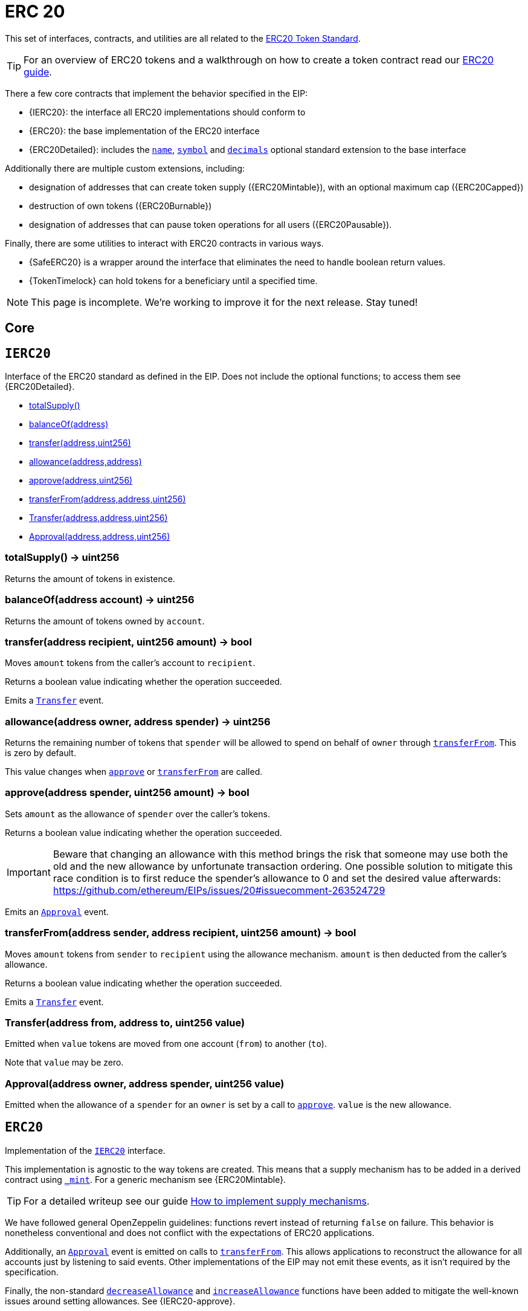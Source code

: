 = ERC 20

This set of interfaces, contracts, and utilities are all related to the https://eips.ethereum.org/EIPS/eip-20[ERC20 Token Standard].

TIP: For an overview of ERC20 tokens and a walkthrough on how to create a token contract read our xref:ROOT:tokens.adoc#ERC20[ERC20 guide].

There a few core contracts that implement the behavior specified in the EIP:

* {IERC20}: the interface all ERC20 implementations should conform to
* {ERC20}: the base implementation of the ERC20 interface
* {ERC20Detailed}: includes the <<ERC20Detailed-name,`name`>>,
   <<ERC20Detailed-symbol,`symbol`>> and <<ERC20Detailed-decimals,`decimals`>>
   optional standard extension to the base interface

Additionally there are multiple custom extensions, including:

* designation of addresses that can create token supply ({ERC20Mintable}), with an optional maximum cap ({ERC20Capped})
* destruction of own tokens ({ERC20Burnable})
* designation of addresses that can pause token operations for all users ({ERC20Pausable}).

Finally, there are some utilities to interact with ERC20 contracts in various ways.

* {SafeERC20} is a wrapper around the interface that eliminates the need to handle boolean return values.
* {TokenTimelock} can hold tokens for a beneficiary until a specified time.

NOTE: This page is incomplete. We're working to improve it for the next release. Stay tuned!

== Core

:IERC20: pass:normal[xref:#IERC20[`IERC20`]]
:totalSupply: pass:normal[xref:#IERC20-totalSupply--[`totalSupply`]]
:balanceOf: pass:normal[xref:#IERC20-balanceOf-address-[`balanceOf`]]
:transfer: pass:normal[xref:#IERC20-transfer-address-uint256-[`transfer`]]
:allowance: pass:normal[xref:#IERC20-allowance-address-address-[`allowance`]]
:approve: pass:normal[xref:#IERC20-approve-address-uint256-[`approve`]]
:transferFrom: pass:normal[xref:#IERC20-transferFrom-address-address-uint256-[`transferFrom`]]
:Transfer: pass:normal[xref:#IERC20-Transfer-address-address-uint256-[`Transfer`]]
:Approval: pass:normal[xref:#IERC20-Approval-address-address-uint256-[`Approval`]]

[[IERC20]]
== `IERC20`

Interface of the ERC20 standard as defined in the EIP. Does not include
the optional functions; to access them see {ERC20Detailed}.


- xref:#IERC20-totalSupply--[totalSupply()]
- xref:#IERC20-balanceOf-address-[balanceOf(address)]
- xref:#IERC20-transfer-address-uint256-[transfer(address,uint256)]
- xref:#IERC20-allowance-address-address-[allowance(address,address)]
- xref:#IERC20-approve-address-uint256-[approve(address,uint256)]
- xref:#IERC20-transferFrom-address-address-uint256-[transferFrom(address,address,uint256)]

- xref:#IERC20-Transfer-address-address-uint256-[Transfer(address,address,uint256)]
- xref:#IERC20-Approval-address-address-uint256-[Approval(address,address,uint256)]

[[IERC20-totalSupply--]]
=== totalSupply() → uint256

Returns the amount of tokens in existence.

[[IERC20-balanceOf-address-]]
=== balanceOf(address account) → uint256

Returns the amount of tokens owned by `account`.

[[IERC20-transfer-address-uint256-]]
=== transfer(address recipient, uint256 amount) → bool

Moves `amount` tokens from the caller's account to `recipient`.

Returns a boolean value indicating whether the operation succeeded.

Emits a {Transfer} event.

[[IERC20-allowance-address-address-]]
=== allowance(address owner, address spender) → uint256

Returns the remaining number of tokens that `spender` will be
allowed to spend on behalf of `owner` through {transferFrom}. This is
zero by default.

This value changes when {approve} or {transferFrom} are called.

[[IERC20-approve-address-uint256-]]
=== approve(address spender, uint256 amount) → bool

Sets `amount` as the allowance of `spender` over the caller's tokens.

Returns a boolean value indicating whether the operation succeeded.

IMPORTANT: Beware that changing an allowance with this method brings the risk
that someone may use both the old and the new allowance by unfortunate
transaction ordering. One possible solution to mitigate this race
condition is to first reduce the spender's allowance to 0 and set the
desired value afterwards:
https://github.com/ethereum/EIPs/issues/20#issuecomment-263524729

Emits an {Approval} event.

[[IERC20-transferFrom-address-address-uint256-]]
=== transferFrom(address sender, address recipient, uint256 amount) → bool

Moves `amount` tokens from `sender` to `recipient` using the
allowance mechanism. `amount` is then deducted from the caller's
allowance.

Returns a boolean value indicating whether the operation succeeded.

Emits a {Transfer} event.

[[IERC20-Transfer-address-address-uint256-]]
=== Transfer(address from, address to, uint256 value)

Emitted when `value` tokens are moved from one account (`from`) to
another (`to`).

Note that `value` may be zero.

[[IERC20-Approval-address-address-uint256-]]
=== Approval(address owner, address spender, uint256 value)

Emitted when the allowance of a `spender` for an `owner` is set by
a call to {approve}. `value` is the new allowance.



:ERC20: pass:normal[xref:#ERC20[`ERC20`]]
:totalSupply: pass:normal[xref:#ERC20-totalSupply--[`totalSupply`]]
:balanceOf: pass:normal[xref:#ERC20-balanceOf-address-[`balanceOf`]]
:transfer: pass:normal[xref:#ERC20-transfer-address-uint256-[`transfer`]]
:allowance: pass:normal[xref:#ERC20-allowance-address-address-[`allowance`]]
:approve: pass:normal[xref:#ERC20-approve-address-uint256-[`approve`]]
:transferFrom: pass:normal[xref:#ERC20-transferFrom-address-address-uint256-[`transferFrom`]]
:increaseAllowance: pass:normal[xref:#ERC20-increaseAllowance-address-uint256-[`increaseAllowance`]]
:decreaseAllowance: pass:normal[xref:#ERC20-decreaseAllowance-address-uint256-[`decreaseAllowance`]]
:_transfer: pass:normal[xref:#ERC20-_transfer-address-address-uint256-[`_transfer`]]
:_mint: pass:normal[xref:#ERC20-_mint-address-uint256-[`_mint`]]
:_burn: pass:normal[xref:#ERC20-_burn-address-uint256-[`_burn`]]
:_approve: pass:normal[xref:#ERC20-_approve-address-address-uint256-[`_approve`]]
:_burnFrom: pass:normal[xref:#ERC20-_burnFrom-address-uint256-[`_burnFrom`]]

[[ERC20]]
== `ERC20`

Implementation of the {IERC20} interface.

This implementation is agnostic to the way tokens are created. This means
that a supply mechanism has to be added in a derived contract using {_mint}.
For a generic mechanism see {ERC20Mintable}.

TIP: For a detailed writeup see our guide
https://forum.zeppelin.solutions/t/how-to-implement-erc20-supply-mechanisms/226[How
to implement supply mechanisms].

We have followed general OpenZeppelin guidelines: functions revert instead
of returning `false` on failure. This behavior is nonetheless conventional
and does not conflict with the expectations of ERC20 applications.

Additionally, an {Approval} event is emitted on calls to {transferFrom}.
This allows applications to reconstruct the allowance for all accounts just
by listening to said events. Other implementations of the EIP may not emit
these events, as it isn't required by the specification.

Finally, the non-standard {decreaseAllowance} and {increaseAllowance}
functions have been added to mitigate the well-known issues around setting
allowances. See {IERC20-approve}.


- xref:#ERC20-totalSupply--[totalSupply()]
- xref:#ERC20-balanceOf-address-[balanceOf(address)]
- xref:#ERC20-transfer-address-uint256-[transfer(address,uint256)]
- xref:#ERC20-allowance-address-address-[allowance(address,address)]
- xref:#ERC20-approve-address-uint256-[approve(address,uint256)]
- xref:#ERC20-transferFrom-address-address-uint256-[transferFrom(address,address,uint256)]
- xref:#ERC20-increaseAllowance-address-uint256-[increaseAllowance(address,uint256)]
- xref:#ERC20-decreaseAllowance-address-uint256-[decreaseAllowance(address,uint256)]
- xref:#ERC20-_transfer-address-address-uint256-[_transfer(address,address,uint256)]
- xref:#ERC20-_mint-address-uint256-[_mint(address,uint256)]
- xref:#ERC20-_burn-address-uint256-[_burn(address,uint256)]
- xref:#ERC20-_approve-address-address-uint256-[_approve(address,address,uint256)]
- xref:#ERC20-_burnFrom-address-uint256-[_burnFrom(address,uint256)]
- xref:#IERC20-totalSupply--[totalSupply()]
- xref:#IERC20-balanceOf-address-[balanceOf(address)]
- xref:#IERC20-transfer-address-uint256-[transfer(address,uint256)]
- xref:#IERC20-allowance-address-address-[allowance(address,address)]
- xref:#IERC20-approve-address-uint256-[approve(address,uint256)]
- xref:#IERC20-transferFrom-address-address-uint256-[transferFrom(address,address,uint256)]
- xref:#Context-constructor--[constructor()]
- xref:#Context-_msgSender--[_msgSender()]
- xref:#Context-_msgData--[_msgData()]

- xref:#IERC20-Transfer-address-address-uint256-[Transfer(address,address,uint256)]
- xref:#IERC20-Approval-address-address-uint256-[Approval(address,address,uint256)]

[[ERC20-totalSupply--]]
=== totalSupply() → uint256

See {IERC20-totalSupply}.

[[ERC20-balanceOf-address-]]
=== balanceOf(address account) → uint256

See {IERC20-balanceOf}.

[[ERC20-transfer-address-uint256-]]
=== transfer(address recipient, uint256 amount) → bool

See {IERC20-transfer}.

Requirements:

- `recipient` cannot be the zero address.
- the caller must have a balance of at least `amount`.

[[ERC20-allowance-address-address-]]
=== allowance(address owner, address spender) → uint256

See {IERC20-allowance}.

[[ERC20-approve-address-uint256-]]
=== approve(address spender, uint256 amount) → bool

See {IERC20-approve}.

Requirements:

- `spender` cannot be the zero address.

[[ERC20-transferFrom-address-address-uint256-]]
=== transferFrom(address sender, address recipient, uint256 amount) → bool

See {IERC20-transferFrom}.

Emits an {Approval} event indicating the updated allowance. This is not
required by the EIP. See the note at the beginning of {ERC20};

Requirements:
- `sender` and `recipient` cannot be the zero address.
- `sender` must have a balance of at least `amount`.
- the caller must have allowance for `sender`'s tokens of at least
`amount`.

[[ERC20-increaseAllowance-address-uint256-]]
=== increaseAllowance(address spender, uint256 addedValue) → bool

Atomically increases the allowance granted to `spender` by the caller.

This is an alternative to {approve} that can be used as a mitigation for
problems described in {IERC20-approve}.

Emits an {Approval} event indicating the updated allowance.

Requirements:

- `spender` cannot be the zero address.

[[ERC20-decreaseAllowance-address-uint256-]]
=== decreaseAllowance(address spender, uint256 subtractedValue) → bool

Atomically decreases the allowance granted to `spender` by the caller.

This is an alternative to {approve} that can be used as a mitigation for
problems described in {IERC20-approve}.

Emits an {Approval} event indicating the updated allowance.

Requirements:

- `spender` cannot be the zero address.
- `spender` must have allowance for the caller of at least
`subtractedValue`.

[[ERC20-_transfer-address-address-uint256-]]
=== _transfer(address sender, address recipient, uint256 amount)

Moves tokens `amount` from `sender` to `recipient`.

This is internal function is equivalent to {transfer}, and can be used to
e.g. implement automatic token fees, slashing mechanisms, etc.

Emits a {Transfer} event.

Requirements:

- `sender` cannot be the zero address.
- `recipient` cannot be the zero address.
- `sender` must have a balance of at least `amount`.

[[ERC20-_mint-address-uint256-]]
=== _mint(address account, uint256 amount)

Creates `amount` tokens and assigns them to `account`, increasing
the total supply.

Emits a {Transfer} event with `from` set to the zero address.

Requirements

- `to` cannot be the zero address.

[[ERC20-_burn-address-uint256-]]
=== _burn(address account, uint256 amount)

Destroys `amount` tokens from `account`, reducing the
total supply.

Emits a {Transfer} event with `to` set to the zero address.

Requirements

- `account` cannot be the zero address.
- `account` must have at least `amount` tokens.

[[ERC20-_approve-address-address-uint256-]]
=== _approve(address owner, address spender, uint256 amount)

Sets `amount` as the allowance of `spender` over the `owner`s tokens.

This is internal function is equivalent to `approve`, and can be used to
e.g. set automatic allowances for certain subsystems, etc.

Emits an {Approval} event.

Requirements:

- `owner` cannot be the zero address.
- `spender` cannot be the zero address.

[[ERC20-_burnFrom-address-uint256-]]
=== _burnFrom(address account, uint256 amount)

Destroys `amount` tokens from `account`.`amount` is then deducted
from the caller's allowance.

See {_burn} and {_approve}.



:ERC20Detailed: pass:normal[xref:#ERC20Detailed[`ERC20Detailed`]]
:constructor: pass:normal[xref:#ERC20Detailed-constructor-string-string-uint8-[`constructor`]]
:name: pass:normal[xref:#ERC20Detailed-name--[`name`]]
:symbol: pass:normal[xref:#ERC20Detailed-symbol--[`symbol`]]
:decimals: pass:normal[xref:#ERC20Detailed-decimals--[`decimals`]]

[[ERC20Detailed]]
== `ERC20Detailed`

Optional functions from the ERC20 standard.


- xref:#ERC20Detailed-constructor-string-string-uint8-[constructor(string,string,uint8)]
- xref:#ERC20Detailed-name--[name()]
- xref:#ERC20Detailed-symbol--[symbol()]
- xref:#ERC20Detailed-decimals--[decimals()]
- xref:#IERC20-totalSupply--[totalSupply()]
- xref:#IERC20-balanceOf-address-[balanceOf(address)]
- xref:#IERC20-transfer-address-uint256-[transfer(address,uint256)]
- xref:#IERC20-allowance-address-address-[allowance(address,address)]
- xref:#IERC20-approve-address-uint256-[approve(address,uint256)]
- xref:#IERC20-transferFrom-address-address-uint256-[transferFrom(address,address,uint256)]

- xref:#IERC20-Transfer-address-address-uint256-[Transfer(address,address,uint256)]
- xref:#IERC20-Approval-address-address-uint256-[Approval(address,address,uint256)]

[[ERC20Detailed-constructor-string-string-uint8-]]
=== constructor(string name, string symbol, uint8 decimals)

Sets the values for `name`, `symbol`, and `decimals`. All three of
these values are immutable: they can only be set once during
construction.

[[ERC20Detailed-name--]]
=== name() → string

Returns the name of the token.

[[ERC20Detailed-symbol--]]
=== symbol() → string

Returns the symbol of the token, usually a shorter version of the
name.

[[ERC20Detailed-decimals--]]
=== decimals() → uint8

Returns the number of decimals used to get its user representation.
For example, if `decimals` equals `2`, a balance of `505` tokens should
be displayed to a user as `5,05` (`505 / 10 ** 2`).

Tokens usually opt for a value of 18, imitating the relationship between
Ether and Wei.

NOTE: This information is only used for _display_ purposes: it in
no way affects any of the arithmetic of the contract, including
{IERC20-balanceOf} and {IERC20-transfer}.



== Extensions

:ERC20Mintable: pass:normal[xref:#ERC20Mintable[`ERC20Mintable`]]
:mint: pass:normal[xref:#ERC20Mintable-mint-address-uint256-[`mint`]]

[[ERC20Mintable]]
== `ERC20Mintable`

Extension of {ERC20} that adds a set of accounts with the {MinterRole},
which have permission to mint (create) new tokens as they see fit.

At construction, the deployer of the contract is the only minter.

- xref:#MinterRole-onlyMinter--[onlyMinter()]

- xref:#ERC20Mintable-mint-address-uint256-[mint(address,uint256)]
- xref:#MinterRole-constructor--[constructor()]
- xref:#MinterRole-isMinter-address-[isMinter(address)]
- xref:#MinterRole-addMinter-address-[addMinter(address)]
- xref:#MinterRole-renounceMinter--[renounceMinter()]
- xref:#MinterRole-_addMinter-address-[_addMinter(address)]
- xref:#MinterRole-_removeMinter-address-[_removeMinter(address)]
- xref:#ERC20-totalSupply--[totalSupply()]
- xref:#ERC20-balanceOf-address-[balanceOf(address)]
- xref:#ERC20-transfer-address-uint256-[transfer(address,uint256)]
- xref:#ERC20-allowance-address-address-[allowance(address,address)]
- xref:#ERC20-approve-address-uint256-[approve(address,uint256)]
- xref:#ERC20-transferFrom-address-address-uint256-[transferFrom(address,address,uint256)]
- xref:#ERC20-increaseAllowance-address-uint256-[increaseAllowance(address,uint256)]
- xref:#ERC20-decreaseAllowance-address-uint256-[decreaseAllowance(address,uint256)]
- xref:#ERC20-_transfer-address-address-uint256-[_transfer(address,address,uint256)]
- xref:#ERC20-_mint-address-uint256-[_mint(address,uint256)]
- xref:#ERC20-_burn-address-uint256-[_burn(address,uint256)]
- xref:#ERC20-_approve-address-address-uint256-[_approve(address,address,uint256)]
- xref:#ERC20-_burnFrom-address-uint256-[_burnFrom(address,uint256)]
- xref:#IERC20-totalSupply--[totalSupply()]
- xref:#IERC20-balanceOf-address-[balanceOf(address)]
- xref:#IERC20-transfer-address-uint256-[transfer(address,uint256)]
- xref:#IERC20-allowance-address-address-[allowance(address,address)]
- xref:#IERC20-approve-address-uint256-[approve(address,uint256)]
- xref:#IERC20-transferFrom-address-address-uint256-[transferFrom(address,address,uint256)]
- xref:#Context-constructor--[constructor()]
- xref:#Context-_msgSender--[_msgSender()]
- xref:#Context-_msgData--[_msgData()]

- xref:#MinterRole-MinterAdded-address-[MinterAdded(address)]
- xref:#MinterRole-MinterRemoved-address-[MinterRemoved(address)]
- xref:#IERC20-Transfer-address-address-uint256-[Transfer(address,address,uint256)]
- xref:#IERC20-Approval-address-address-uint256-[Approval(address,address,uint256)]

[[ERC20Mintable-mint-address-uint256-]]
=== mint(address account, uint256 amount) → bool

See {ERC20-_mint}.

Requirements:

- the caller must have the {MinterRole}.



:ERC20Burnable: pass:normal[xref:#ERC20Burnable[`ERC20Burnable`]]
:burn: pass:normal[xref:#ERC20Burnable-burn-uint256-[`burn`]]
:burnFrom: pass:normal[xref:#ERC20Burnable-burnFrom-address-uint256-[`burnFrom`]]

[[ERC20Burnable]]
== `ERC20Burnable`

Extension of {ERC20} that allows token holders to destroy both their own
tokens and those that they have an allowance for, in a way that can be
recognized off-chain (via event analysis).


- xref:#ERC20Burnable-burn-uint256-[burn(uint256)]
- xref:#ERC20Burnable-burnFrom-address-uint256-[burnFrom(address,uint256)]
- xref:#ERC20-totalSupply--[totalSupply()]
- xref:#ERC20-balanceOf-address-[balanceOf(address)]
- xref:#ERC20-transfer-address-uint256-[transfer(address,uint256)]
- xref:#ERC20-allowance-address-address-[allowance(address,address)]
- xref:#ERC20-approve-address-uint256-[approve(address,uint256)]
- xref:#ERC20-transferFrom-address-address-uint256-[transferFrom(address,address,uint256)]
- xref:#ERC20-increaseAllowance-address-uint256-[increaseAllowance(address,uint256)]
- xref:#ERC20-decreaseAllowance-address-uint256-[decreaseAllowance(address,uint256)]
- xref:#ERC20-_transfer-address-address-uint256-[_transfer(address,address,uint256)]
- xref:#ERC20-_mint-address-uint256-[_mint(address,uint256)]
- xref:#ERC20-_burn-address-uint256-[_burn(address,uint256)]
- xref:#ERC20-_approve-address-address-uint256-[_approve(address,address,uint256)]
- xref:#ERC20-_burnFrom-address-uint256-[_burnFrom(address,uint256)]
- xref:#IERC20-totalSupply--[totalSupply()]
- xref:#IERC20-balanceOf-address-[balanceOf(address)]
- xref:#IERC20-transfer-address-uint256-[transfer(address,uint256)]
- xref:#IERC20-allowance-address-address-[allowance(address,address)]
- xref:#IERC20-approve-address-uint256-[approve(address,uint256)]
- xref:#IERC20-transferFrom-address-address-uint256-[transferFrom(address,address,uint256)]
- xref:#Context-constructor--[constructor()]
- xref:#Context-_msgSender--[_msgSender()]
- xref:#Context-_msgData--[_msgData()]

- xref:#IERC20-Transfer-address-address-uint256-[Transfer(address,address,uint256)]
- xref:#IERC20-Approval-address-address-uint256-[Approval(address,address,uint256)]

[[ERC20Burnable-burn-uint256-]]
=== burn(uint256 amount)

Destroys `amount` tokens from the caller.

See {ERC20-_burn}.

[[ERC20Burnable-burnFrom-address-uint256-]]
=== burnFrom(address account, uint256 amount)

See {ERC20-_burnFrom}.



:ERC20Pausable: pass:normal[xref:#ERC20Pausable[`ERC20Pausable`]]
:transfer: pass:normal[xref:#ERC20Pausable-transfer-address-uint256-[`transfer`]]
:transferFrom: pass:normal[xref:#ERC20Pausable-transferFrom-address-address-uint256-[`transferFrom`]]
:approve: pass:normal[xref:#ERC20Pausable-approve-address-uint256-[`approve`]]
:increaseAllowance: pass:normal[xref:#ERC20Pausable-increaseAllowance-address-uint256-[`increaseAllowance`]]
:decreaseAllowance: pass:normal[xref:#ERC20Pausable-decreaseAllowance-address-uint256-[`decreaseAllowance`]]

[[ERC20Pausable]]
== `ERC20Pausable`

ERC20 with pausable transfers and allowances.

Useful if you want to stop trades until the end of a crowdsale, or have
an emergency switch for freezing all token transfers in the event of a large
bug.

- xref:#Pausable-whenNotPaused--[whenNotPaused()]
- xref:#Pausable-whenPaused--[whenPaused()]
- xref:#PauserRole-onlyPauser--[onlyPauser()]

- xref:#ERC20Pausable-transfer-address-uint256-[transfer(address,uint256)]
- xref:#ERC20Pausable-transferFrom-address-address-uint256-[transferFrom(address,address,uint256)]
- xref:#ERC20Pausable-approve-address-uint256-[approve(address,uint256)]
- xref:#ERC20Pausable-increaseAllowance-address-uint256-[increaseAllowance(address,uint256)]
- xref:#ERC20Pausable-decreaseAllowance-address-uint256-[decreaseAllowance(address,uint256)]
- xref:#Pausable-constructor--[constructor()]
- xref:#Pausable-paused--[paused()]
- xref:#Pausable-pause--[pause()]
- xref:#Pausable-unpause--[unpause()]
- xref:#PauserRole-constructor--[constructor()]
- xref:#PauserRole-isPauser-address-[isPauser(address)]
- xref:#PauserRole-addPauser-address-[addPauser(address)]
- xref:#PauserRole-renouncePauser--[renouncePauser()]
- xref:#PauserRole-_addPauser-address-[_addPauser(address)]
- xref:#PauserRole-_removePauser-address-[_removePauser(address)]
- xref:#ERC20-totalSupply--[totalSupply()]
- xref:#ERC20-balanceOf-address-[balanceOf(address)]
- xref:#ERC20-transfer-address-uint256-[transfer(address,uint256)]
- xref:#ERC20-allowance-address-address-[allowance(address,address)]
- xref:#ERC20-approve-address-uint256-[approve(address,uint256)]
- xref:#ERC20-transferFrom-address-address-uint256-[transferFrom(address,address,uint256)]
- xref:#ERC20-increaseAllowance-address-uint256-[increaseAllowance(address,uint256)]
- xref:#ERC20-decreaseAllowance-address-uint256-[decreaseAllowance(address,uint256)]
- xref:#ERC20-_transfer-address-address-uint256-[_transfer(address,address,uint256)]
- xref:#ERC20-_mint-address-uint256-[_mint(address,uint256)]
- xref:#ERC20-_burn-address-uint256-[_burn(address,uint256)]
- xref:#ERC20-_approve-address-address-uint256-[_approve(address,address,uint256)]
- xref:#ERC20-_burnFrom-address-uint256-[_burnFrom(address,uint256)]
- xref:#IERC20-totalSupply--[totalSupply()]
- xref:#IERC20-balanceOf-address-[balanceOf(address)]
- xref:#IERC20-transfer-address-uint256-[transfer(address,uint256)]
- xref:#IERC20-allowance-address-address-[allowance(address,address)]
- xref:#IERC20-approve-address-uint256-[approve(address,uint256)]
- xref:#IERC20-transferFrom-address-address-uint256-[transferFrom(address,address,uint256)]
- xref:#Context-constructor--[constructor()]
- xref:#Context-_msgSender--[_msgSender()]
- xref:#Context-_msgData--[_msgData()]

- xref:#Pausable-Paused-address-[Paused(address)]
- xref:#Pausable-Unpaused-address-[Unpaused(address)]
- xref:#PauserRole-PauserAdded-address-[PauserAdded(address)]
- xref:#PauserRole-PauserRemoved-address-[PauserRemoved(address)]
- xref:#IERC20-Transfer-address-address-uint256-[Transfer(address,address,uint256)]
- xref:#IERC20-Approval-address-address-uint256-[Approval(address,address,uint256)]

[[ERC20Pausable-transfer-address-uint256-]]
=== transfer(address to, uint256 value) → bool



[[ERC20Pausable-transferFrom-address-address-uint256-]]
=== transferFrom(address from, address to, uint256 value) → bool



[[ERC20Pausable-approve-address-uint256-]]
=== approve(address spender, uint256 value) → bool



[[ERC20Pausable-increaseAllowance-address-uint256-]]
=== increaseAllowance(address spender, uint256 addedValue) → bool



[[ERC20Pausable-decreaseAllowance-address-uint256-]]
=== decreaseAllowance(address spender, uint256 subtractedValue) → bool





:ERC20Capped: pass:normal[xref:#ERC20Capped[`ERC20Capped`]]
:constructor: pass:normal[xref:#ERC20Capped-constructor-uint256-[`constructor`]]
:cap: pass:normal[xref:#ERC20Capped-cap--[`cap`]]
:_mint: pass:normal[xref:#ERC20Capped-_mint-address-uint256-[`_mint`]]

[[ERC20Capped]]
== `ERC20Capped`

Extension of {ERC20Mintable} that adds a cap to the supply of tokens.

- xref:#MinterRole-onlyMinter--[onlyMinter()]

- xref:#ERC20Capped-constructor-uint256-[constructor(uint256)]
- xref:#ERC20Capped-cap--[cap()]
- xref:#ERC20Capped-_mint-address-uint256-[_mint(address,uint256)]
- xref:#ERC20Mintable-mint-address-uint256-[mint(address,uint256)]
- xref:#MinterRole-constructor--[constructor()]
- xref:#MinterRole-isMinter-address-[isMinter(address)]
- xref:#MinterRole-addMinter-address-[addMinter(address)]
- xref:#MinterRole-renounceMinter--[renounceMinter()]
- xref:#MinterRole-_addMinter-address-[_addMinter(address)]
- xref:#MinterRole-_removeMinter-address-[_removeMinter(address)]
- xref:#ERC20-totalSupply--[totalSupply()]
- xref:#ERC20-balanceOf-address-[balanceOf(address)]
- xref:#ERC20-transfer-address-uint256-[transfer(address,uint256)]
- xref:#ERC20-allowance-address-address-[allowance(address,address)]
- xref:#ERC20-approve-address-uint256-[approve(address,uint256)]
- xref:#ERC20-transferFrom-address-address-uint256-[transferFrom(address,address,uint256)]
- xref:#ERC20-increaseAllowance-address-uint256-[increaseAllowance(address,uint256)]
- xref:#ERC20-decreaseAllowance-address-uint256-[decreaseAllowance(address,uint256)]
- xref:#ERC20-_transfer-address-address-uint256-[_transfer(address,address,uint256)]
- xref:#ERC20-_mint-address-uint256-[_mint(address,uint256)]
- xref:#ERC20-_burn-address-uint256-[_burn(address,uint256)]
- xref:#ERC20-_approve-address-address-uint256-[_approve(address,address,uint256)]
- xref:#ERC20-_burnFrom-address-uint256-[_burnFrom(address,uint256)]
- xref:#IERC20-totalSupply--[totalSupply()]
- xref:#IERC20-balanceOf-address-[balanceOf(address)]
- xref:#IERC20-transfer-address-uint256-[transfer(address,uint256)]
- xref:#IERC20-allowance-address-address-[allowance(address,address)]
- xref:#IERC20-approve-address-uint256-[approve(address,uint256)]
- xref:#IERC20-transferFrom-address-address-uint256-[transferFrom(address,address,uint256)]
- xref:#Context-constructor--[constructor()]
- xref:#Context-_msgSender--[_msgSender()]
- xref:#Context-_msgData--[_msgData()]

- xref:#MinterRole-MinterAdded-address-[MinterAdded(address)]
- xref:#MinterRole-MinterRemoved-address-[MinterRemoved(address)]
- xref:#IERC20-Transfer-address-address-uint256-[Transfer(address,address,uint256)]
- xref:#IERC20-Approval-address-address-uint256-[Approval(address,address,uint256)]

[[ERC20Capped-constructor-uint256-]]
=== constructor(uint256 cap)

Sets the value of the `cap`. This value is immutable, it can only be
set once during construction.

[[ERC20Capped-cap--]]
=== cap() → uint256

Returns the cap on the token's total supply.

[[ERC20Capped-_mint-address-uint256-]]
=== _mint(address account, uint256 value)

See {ERC20Mintable-mint}.

Requirements:

- `value` must not cause the total supply to go over the cap.



== Utilities

:SafeERC20: pass:normal[xref:#SafeERC20[`SafeERC20`]]
:safeTransfer: pass:normal[xref:#SafeERC20-safeTransfer-contract-IERC20-address-uint256-[`safeTransfer`]]
:safeTransferFrom: pass:normal[xref:#SafeERC20-safeTransferFrom-contract-IERC20-address-address-uint256-[`safeTransferFrom`]]
:safeApprove: pass:normal[xref:#SafeERC20-safeApprove-contract-IERC20-address-uint256-[`safeApprove`]]
:safeIncreaseAllowance: pass:normal[xref:#SafeERC20-safeIncreaseAllowance-contract-IERC20-address-uint256-[`safeIncreaseAllowance`]]
:safeDecreaseAllowance: pass:normal[xref:#SafeERC20-safeDecreaseAllowance-contract-IERC20-address-uint256-[`safeDecreaseAllowance`]]

[[SafeERC20]]
== `SafeERC20`

Wrappers around ERC20 operations that throw on failure (when the token
contract returns false). Tokens that return no value (and instead revert or
throw on failure) are also supported, non-reverting calls are assumed to be
successful.
To use this library you can add a `using SafeERC20 for ERC20;` statement to your contract,
which allows you to call the safe operations as `token.safeTransfer(...)`, etc.


- xref:#SafeERC20-safeTransfer-contract-IERC20-address-uint256-[safeTransfer(contract IERC20,address,uint256)]
- xref:#SafeERC20-safeTransferFrom-contract-IERC20-address-address-uint256-[safeTransferFrom(contract IERC20,address,address,uint256)]
- xref:#SafeERC20-safeApprove-contract-IERC20-address-uint256-[safeApprove(contract IERC20,address,uint256)]
- xref:#SafeERC20-safeIncreaseAllowance-contract-IERC20-address-uint256-[safeIncreaseAllowance(contract IERC20,address,uint256)]
- xref:#SafeERC20-safeDecreaseAllowance-contract-IERC20-address-uint256-[safeDecreaseAllowance(contract IERC20,address,uint256)]


[[SafeERC20-safeTransfer-contract-IERC20-address-uint256-]]
=== safeTransfer(contract IERC20 token, address to, uint256 value)



[[SafeERC20-safeTransferFrom-contract-IERC20-address-address-uint256-]]
=== safeTransferFrom(contract IERC20 token, address from, address to, uint256 value)



[[SafeERC20-safeApprove-contract-IERC20-address-uint256-]]
=== safeApprove(contract IERC20 token, address spender, uint256 value)



[[SafeERC20-safeIncreaseAllowance-contract-IERC20-address-uint256-]]
=== safeIncreaseAllowance(contract IERC20 token, address spender, uint256 value)



[[SafeERC20-safeDecreaseAllowance-contract-IERC20-address-uint256-]]
=== safeDecreaseAllowance(contract IERC20 token, address spender, uint256 value)





:TokenTimelock: pass:normal[xref:#TokenTimelock[`TokenTimelock`]]
:constructor: pass:normal[xref:#TokenTimelock-constructor-contract-IERC20-address-uint256-[`constructor`]]
:token: pass:normal[xref:#TokenTimelock-token--[`token`]]
:beneficiary: pass:normal[xref:#TokenTimelock-beneficiary--[`beneficiary`]]
:releaseTime: pass:normal[xref:#TokenTimelock-releaseTime--[`releaseTime`]]
:release: pass:normal[xref:#TokenTimelock-release--[`release`]]

[[TokenTimelock]]
== `TokenTimelock`

A token holder contract that will allow a beneficiary to extract the
tokens after a given release time.

Useful for simple vesting schedules like "advisors get all of their tokens
after 1 year".

For a more complete vesting schedule, see {TokenVesting}.


- xref:#TokenTimelock-constructor-contract-IERC20-address-uint256-[constructor(contract IERC20,address,uint256)]
- xref:#TokenTimelock-token--[token()]
- xref:#TokenTimelock-beneficiary--[beneficiary()]
- xref:#TokenTimelock-releaseTime--[releaseTime()]
- xref:#TokenTimelock-release--[release()]


[[TokenTimelock-constructor-contract-IERC20-address-uint256-]]
=== constructor(contract IERC20 token, address beneficiary, uint256 releaseTime)



[[TokenTimelock-token--]]
=== token() → contract IERC20



[[TokenTimelock-beneficiary--]]
=== beneficiary() → address



[[TokenTimelock-releaseTime--]]
=== releaseTime() → uint256



[[TokenTimelock-release--]]
=== release()




